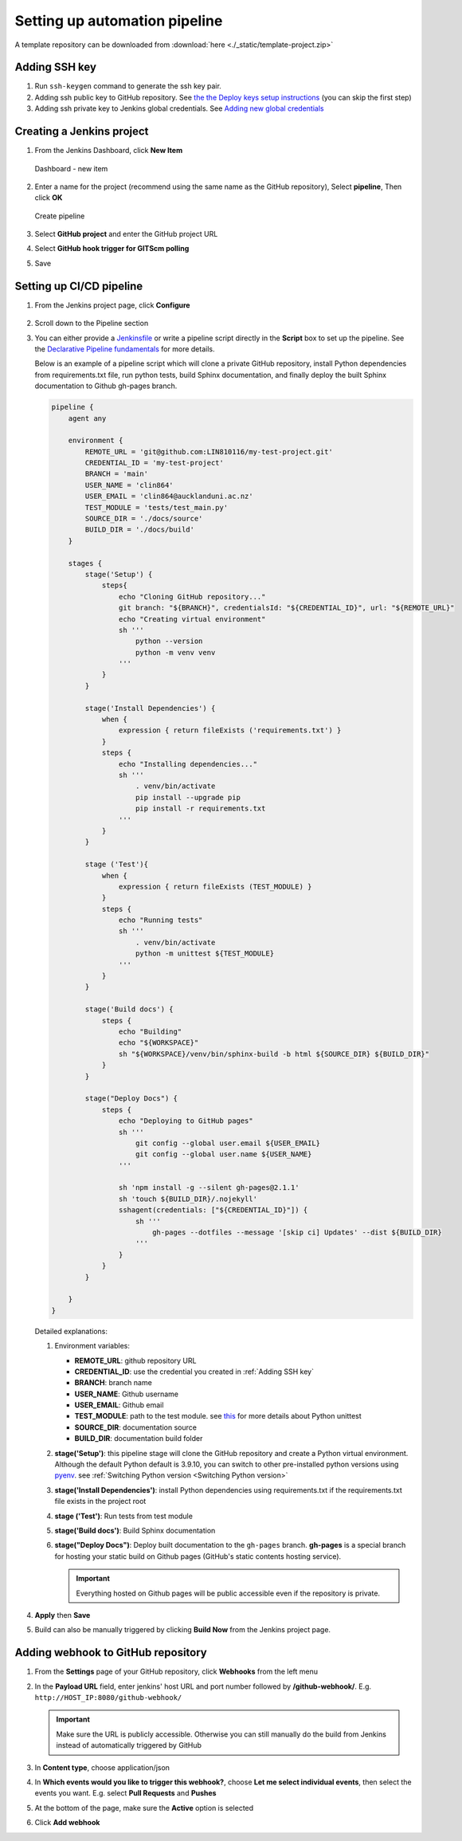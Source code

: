 ==============================
Setting up automation pipeline
==============================

A template repository can be downloaded from :download:`here <./_static/template-project.zip>`

.. _Adding SSH key:

Adding SSH key
==============

#. Run ``ssh-keygen`` command to generate the ssh key pair.
#. Adding ssh public key to GitHub repository. See `the the Deploy keys setup instructions <https://docs.github.com/en/developers/overview/managing-deploy-keys#setup-2>`_ (you can skip the first step)
#. Adding ssh private key to Jenkins global credentials. See `Adding new global credentials <https://www.jenkins.io/doc/book/using/using-credentials/#adding-new-global-credentials>`_

Creating a Jenkins project
==========================

#. From the Jenkins Dashboard, click **New Item**

   .. figure:: ./_static/images/dashboard_new_item.PNG
      :align: center

      Dashboard - new item

#. Enter a name for the project (recommend using the same name as the GitHub repository), Select **pipeline**, Then click **OK**

   .. figure:: ./_static/images/create_pipeline.PNG
      :align: center

      Create pipeline

#. Select **GitHub project** and enter the GitHub project URL
#. Select **GitHub hook trigger for GITScm polling**
#. Save

.. figure:: ./_static/images/jenkins_project_basic_conf.PNG
   :align: center


Setting up CI/CD pipeline
=========================

#. From the Jenkins project page, click **Configure**

   .. figure:: ./_static/images/project_page.PNG
      :align: center

#. Scroll down to the Pipeline section
#. You can either provide a `Jenkinsfile <https://www.jenkins.io/doc/book/pipeline/jenkinsfile/>`_ or write a pipeline script directly in the **Script** box to set up the pipeline. See the `Declarative Pipeline fundamentals <https://www.jenkins.io/doc/book/pipeline/#declarative-pipeline-fundamentals>`_ for more details.

   Below is an example of a pipeline script which will clone a private GitHub repository, install Python dependencies from requirements.txt file, run python tests, build Sphinx documentation, and finally deploy the built Sphinx documentation to Github gh-pages branch.

   .. code-block::

        pipeline {
            agent any

            environment {
                REMOTE_URL = 'git@github.com:LIN810116/my-test-project.git'
                CREDENTIAL_ID = 'my-test-project'
                BRANCH = 'main'
                USER_NAME = 'clin864'
                USER_EMAIL = 'clin864@aucklanduni.ac.nz'
                TEST_MODULE = 'tests/test_main.py'
                SOURCE_DIR = './docs/source'
                BUILD_DIR = './docs/build'
            }

            stages {
                stage('Setup') {
                    steps{
                        echo "Cloning GitHub repository..."
                        git branch: "${BRANCH}", credentialsId: "${CREDENTIAL_ID}", url: "${REMOTE_URL}"
                        echo "Creating virtual environment"
                        sh '''
                            python --version
                            python -m venv venv
                        '''
                    }
                }

                stage('Install Dependencies') {
                    when {
                        expression { return fileExists ('requirements.txt') }
                    }
                    steps {
                        echo "Installing dependencies..."
                        sh '''
                            . venv/bin/activate
                            pip install --upgrade pip
                            pip install -r requirements.txt
                        '''
                    }
                }

                stage ('Test'){
                    when {
                        expression { return fileExists (TEST_MODULE) }
                    }
                    steps {
                        echo "Running tests"
                        sh '''
                            . venv/bin/activate
                            python -m unittest ${TEST_MODULE}
                        '''
                    }
                }

                stage('Build docs') {
                    steps {
                        echo "Building"
                        echo "${WORKSPACE}"
                        sh "${WORKSPACE}/venv/bin/sphinx-build -b html ${SOURCE_DIR} ${BUILD_DIR}"
                    }
                }

                stage("Deploy Docs") {
                    steps {
                        echo "Deploying to GitHub pages"
                        sh '''
                            git config --global user.email ${USER_EMAIL}
                            git config --global user.name ${USER_NAME}
                        '''

                        sh 'npm install -g --silent gh-pages@2.1.1'
                        sh 'touch ${BUILD_DIR}/.nojekyll'
                        sshagent(credentials: ["${CREDENTIAL_ID}"]) {
                            sh '''
                                gh-pages --dotfiles --message '[skip ci] Updates' --dist ${BUILD_DIR}
                            '''
                        }
                    }
                }

            }
        }

   Detailed explanations:

   #. Environment variables:

      * **REMOTE_URL**: github repository URL
      * **CREDENTIAL_ID**: use the credential you created in :ref:`Adding SSH key`
      * **BRANCH**: branch name
      * **USER_NAME**: Github username
      * **USER_EMAIL**: Github email
      * **TEST_MODULE**: path to the test module. see `this <https://docs.python.org/3/library/unittest.html#command-line-interface>`_ for more details about Python unittest
      * **SOURCE_DIR**: documentation source
      * **BUILD_DIR**: documentation build folder

   #. **stage('Setup')**: this pipeline stage will clone the GitHub repository and create a Python virtual environment.
      Although the default Python default is 3.9.10, you can switch to other pre-installed python versions using `pyenv <https://github.com/pyenv/pyenv>`_. see :ref:`Switching Python version <Switching Python version>`
   #. **stage('Install Dependencies')**: install Python dependencies using requirements.txt if the requirements.txt file exists in the project root
   #. **stage ('Test')**: Run tests from test module
   #. **stage('Build docs')**: Build Sphinx documentation
   #. **stage("Deploy Docs")**: Deploy built documentation to the ``gh-pages`` branch. **gh-pages** is a special branch for hosting your static build on Github pages (GitHub's static contents hosting service).

      .. important::

         Everything hosted on Github pages will be public accessible even if the repository is private.

#. **Apply** then **Save**
#. Build can also be manually triggered by clicking **Build Now** from the Jenkins project page.

   .. figure:: ./_static/images/build_now.PNG
      :align: center

Adding webhook to GitHub repository
===================================

#. From the **Settings** page of your GitHub repository, click **Webhooks** from the left menu
#. In the **Payload URL** field, enter jenkins' host URL and port number followed by **/github-webhook/**. E.g. ``http://HOST_IP:8080/github-webhook/``

   .. important::

      Make sure the URL is publicly accessible. Otherwise you can still manually do the build from Jenkins instead of automatically triggered by GitHub

#. In **Content type**, choose application/json
#. In **Which events would you like to trigger this webhook?**, choose **Let me select individual events**, then select the events you want. E.g. select **Pull Requests** and **Pushes**
#. At the bottom of the page, make sure the **Active** option is selected
#. Click **Add webhook**

